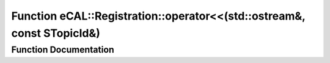 .. _exhale_function_ecal__types_8h_1a6c1751b46d366790d9efd875cc985c9f:

Function eCAL::Registration::operator<<(std::ostream&, const STopicId&)
=======================================================================

.. did not find file this was defined in


Function Documentation
----------------------


.. doxygenfunction:: eCAL::Registration::operator<<(std::ostream&, const STopicId&)
   :project: eCAL